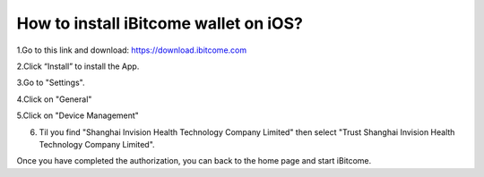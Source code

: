 How to install iBitcome wallet on iOS?
=================================================
1.Go to this link and download: `https://download.ibitcome.com <https://download.ibitcome.com>`_

2.Click “Install” to install the App.

.. image:: https://github.com/wangzhenzhen23/iBitcome/blob/en/_static/en08080101.png?raw=true

3.Go to "Settings".

4.Click on "General" 

.. image:: https://github.com/wangzhenzhen23/iBitcome/blob/en/_static/en08080102.png?raw=true

5.Click on "Device Management" 

.. image:: https://github.com/wangzhenzhen23/iBitcome/blob/en/_static/en08080103.png?raw=true

6. Til you find "Shanghai Invision Health Technology Company Limited" then select "Trust Shanghai Invision Health Technology Company Limited". 

.. image:: https://github.com/wangzhenzhen23/iBitcome/blob/en/_static/en08080104.png?raw=true

.. image:: https://github.com/wangzhenzhen23/iBitcome/blob/en/_static/en08080105.png?raw=true

.. image:: https://github.com/wangzhenzhen23/iBitcome/blob/en/_static/en08080106.png?raw=true

Once you have completed the authorization, you can back to the home page and start iBitcome.

